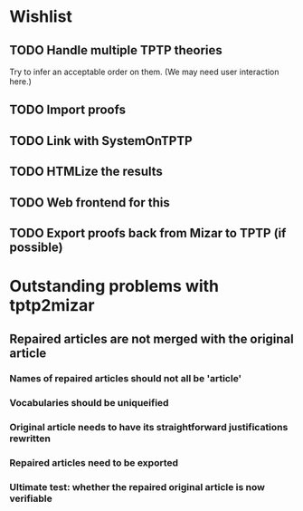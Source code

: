 * Wishlist
** TODO Handle multiple TPTP theories
   Try to infer an acceptable order on them.  (We may need user
   interaction here.)
** TODO Import proofs
** TODO Link with SystemOnTPTP
** TODO HTMLize the results
** TODO Web frontend for this
** TODO Export proofs back from Mizar to TPTP (if possible)
* Outstanding problems with tptp2mizar
** Repaired articles are not merged with the original article
*** Names of repaired articles should not all be 'article'
*** Vocabularies should be uniqueified
*** Original article needs to have its straightforward justifications rewritten
*** Repaired articles need to be exported
*** Ultimate test: whether the repaired original article is now verifiable
